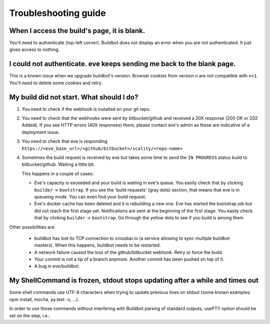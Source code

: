 Troubleshooting guide
=====================

When I access the build's page, it is blank.
--------------------------------------------

You'll need to authenticate (top-left corner). Buildbot does not display an
error when you are not authenticated. It just gives access to nothing.


I could not authenticate. eve keeps sending me back to the blank page.
----------------------------------------------------------------------

This is a known issue when we upgrade buildbot's version. Browser cookies from
version ``n`` are not compatible with ``n+1``. You'll need to delete some
cookies and retry.


My build did not start. What should I do?
-----------------------------------------

1. You need to check if the webhook is installed on your git repo.

2. You need to check that the webhooks were sent by bitbucket/github and
   received a 20X response (200 OK or 202 Added). If you see HTTP errors (40X
   responses) there, please contact eve's admin as these are indicative of
   a deployment issue.

3. You need to check that eve is responding
   ``https://<eve_base_url>/<github/bitbucket>/scality/<repo-name>``

4. Sometimes the build request is received by eve but takes some time to send
   the ``IN PROGRESS`` status build to bitbucket/github. Waiting a little bit.

   This happens in a couple of cases:

   * Eve's capacity is exceeded and your build is waiting in eve's queue. You
     easily check that by clicking ``builder`` -> ``bootstrap``. If you see the
     'build requests' (gray dots) section, that means that eve is in queueing
     mode. You can even find your build request.

   * Eve's docker cache has been deleted and it is rebuilding a new one. Eve has
     started the bootstrap job but did not reach the first stage yet.
     Notifications are sent at the beginning of the first stage. You easily
     check that by clicking ``builder`` -> ``bootstrap``. Go through the yellow
     dots to see if you build is among them.

Other possibilities are:

    * buildbot has lost its TCP connection to crossbar.io (a service allowing to
      sync multiple buildbot masters). When this happens, buildbot needs to be
      restarted.

    * A network failure caused the loss of the github/bitbucket webhook. Retry
      or force the build.

    * Your commit is not a tip of a branch anymore. Another commit has been
      pushed on top of it.

    * A bug in eve/buildbot.


My ShellCommand is frozen, stdout stops updating after a while and times out
----------------------------------------------------------------------------

Some shell commands use UTF-8 characters when trying to update previous
lines on stdout (some known examples: npm install, mocha, py.test -s, ...).

In order to use those commands without interfering with Buildbot parsing of
standard outputs, usePTY option should be set on the step, i.e.:

.. code-block:: yaml
   :caption: eve/main.yml

   - ShellCommand:
       name: "a command that wants to play with advanced console features"
       command: npm install
       usePTY: true
